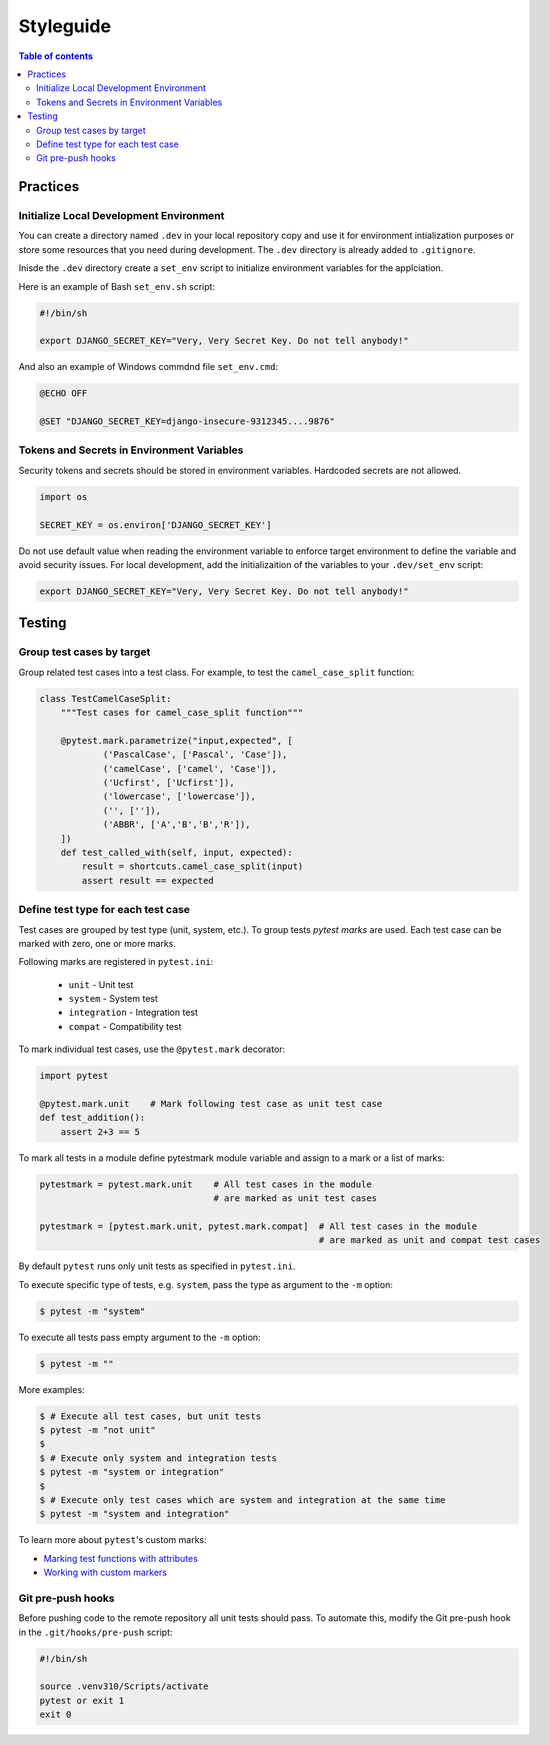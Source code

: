 Styleguide
==========


.. contents:: Table of contents
    :backlinks: top

Practices
---------

Initialize Local Development Environment
~~~~~~~~~~~~~~~~~~~~~~~~~~~~~~~~~~~~~~~~

You can create a directory named ``.dev`` in your local repository copy and use it 
for environment intialization purposes or store some resources that you need during 
development. The ``.dev`` directory is already added to ``.gitignore``.

Inisde the ``.dev`` directory create a ``set_env`` script to initialize environment variables
for the applciation.

Here is an example of Bash ``set_env.sh`` script:

.. code-block:: bash

    #!/bin/sh

    export DJANGO_SECRET_KEY="Very, Very Secret Key. Do not tell anybody!"

And also an example of Windows commdnd file ``set_env.cmd``:

.. code-block:: bat

    @ECHO OFF

    @SET "DJANGO_SECRET_KEY=django-insecure-9312345....9876"


Tokens and Secrets in Environment Variables
~~~~~~~~~~~~~~~~~~~~~~~~~~~~~~~~~~~~~~~~~~~

Security tokens and secrets should be stored in environment variables. 
Hardcoded secrets are not allowed.

.. code-block:: python

    import os

    SECRET_KEY = os.environ['DJANGO_SECRET_KEY']

Do not use default value when reading the environment variable to enforce target
environment to define the variable and avoid security issues. For local development, 
add the initializaition of the variables to your ``.dev/set_env`` script:

.. code-block:: bash
    
    export DJANGO_SECRET_KEY="Very, Very Secret Key. Do not tell anybody!"


Testing
-------

Group test cases by target
~~~~~~~~~~~~~~~~~~~~~~~~~~

Group related test cases into a test class. For example, to test the ``camel_case_split`` function:

.. code-block:: python

    class TestCamelCaseSplit:
        """Test cases for camel_case_split function"""

        @pytest.mark.parametrize("input,expected", [
                ('PascalCase', ['Pascal', 'Case']),
                ('camelCase', ['camel', 'Case']),
                ('Ucfirst', ['Ucfirst']),
                ('lowercase', ['lowercase']),
                ('', ['']),
                ('ABBR', ['A','B','B','R']),
        ])
        def test_called_with(self, input, expected):
            result = shortcuts.camel_case_split(input)
            assert result == expected

Define test type for each test case
~~~~~~~~~~~~~~~~~~~~~~~~~~~~~~~~~~~

Test cases are grouped by test type (unit, system, etc.). To group tests `pytest marks` are used. 
Each test case can be marked with zero, one or more marks.

Following marks are registered in ``pytest.ini``:

    - ``unit`` - Unit test
    - ``system`` - System test
    - ``integration`` - Integration test
    - ``compat`` - Compatibility test

To mark individual test cases, use the ``@pytest.mark`` decorator:

.. code-block:: python

    import pytest

    @pytest.mark.unit    # Mark following test case as unit test case
    def test_addition():
        assert 2+3 == 5

To mark all tests in a module define pytestmark module variable and assign to a mark or 
a list of marks:

.. code-block:: python

    pytestmark = pytest.mark.unit    # All test cases in the module 
                                     # are marked as unit test cases

    pytestmark = [pytest.mark.unit, pytest.mark.compat]  # All test cases in the module 
                                                         # are marked as unit and compat test cases

By default ``pytest`` runs only unit tests as specified in ``pytest.ini``.

To execute specific type of tests, e.g. ``system``, pass the type as argument to the ``-m`` option:

.. code-block:: console

    $ pytest -m "system"

To execute all tests pass empty argument to the ``-m`` option:

.. code-block:: console

    $ pytest -m ""

More examples:

.. code-block:: console

    $ # Execute all test cases, but unit tests
    $ pytest -m "not unit"
    $
    $ # Execute only system and integration tests
    $ pytest -m "system or integration"
    $
    $ # Execute only test cases which are system and integration at the same time
    $ pytest -m "system and integration"

To learn more about ``pytest``'s custom marks:

- `Marking test functions with attributes <https://docs.pytest.org/en/6.2.x/mark.html>`_
- `Working with custom markers <https://docs.pytest.org/en/6.2.x/example/markers.html>`_


Git pre-push hooks
~~~~~~~~~~~~~~~~~~~~

Before pushing code to the remote repository all unit tests should pass. 
To automate this, modify the Git pre-push hook in the ``.git/hooks/pre-push`` script:

.. code-block:: bash

    #!/bin/sh

    source .venv310/Scripts/activate
    pytest or exit 1
    exit 0

